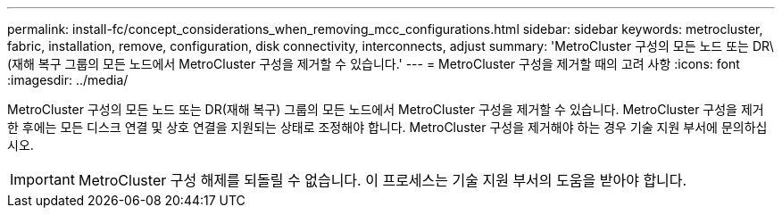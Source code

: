 ---
permalink: install-fc/concept_considerations_when_removing_mcc_configurations.html 
sidebar: sidebar 
keywords: metrocluster, fabric, installation, remove, configuration, disk connectivity, interconnects, adjust 
summary: 'MetroCluster 구성의 모든 노드 또는 DR\(재해 복구 그룹의 모든 노드에서 MetroCluster 구성을 제거할 수 있습니다.' 
---
= MetroCluster 구성을 제거할 때의 고려 사항
:icons: font
:imagesdir: ../media/


[role="lead"]
MetroCluster 구성의 모든 노드 또는 DR(재해 복구) 그룹의 모든 노드에서 MetroCluster 구성을 제거할 수 있습니다. MetroCluster 구성을 제거한 후에는 모든 디스크 연결 및 상호 연결을 지원되는 상태로 조정해야 합니다. MetroCluster 구성을 제거해야 하는 경우 기술 지원 부서에 문의하십시오.


IMPORTANT: MetroCluster 구성 해제를 되돌릴 수 없습니다. 이 프로세스는 기술 지원 부서의 도움을 받아야 합니다.
